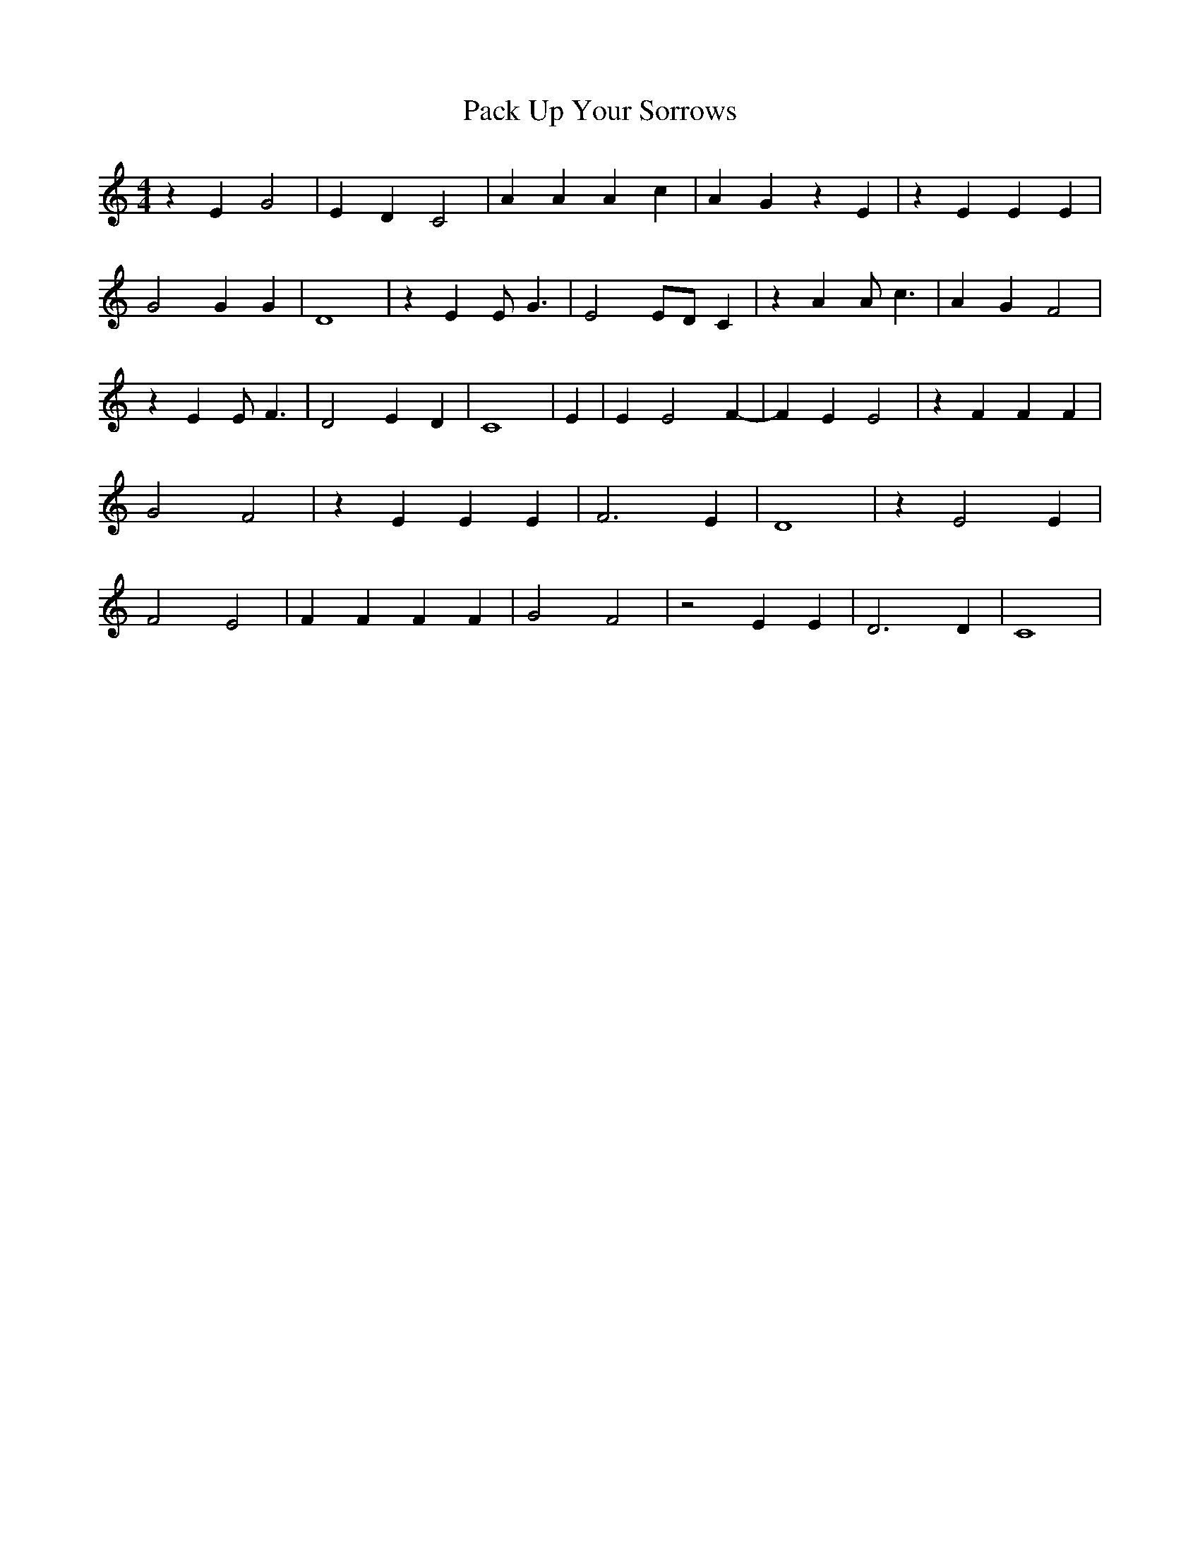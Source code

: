 % Generated more or less automatically by swtoabc by Erich Rickheit KSC
X:1
T:Pack Up Your Sorrows
M:4/4
L:1/4
K:C
 z E G2| E- D C2| A A A c| A- G z E| z E E E| G2 G G| D4| z E E/2 G3/2|\
 E2E/2-D/2 C| z A A/2 c3/2| A- G F2| z E E/2 F3/2| D2 E D| C4| E| E E2 F-|\
 F E E2| z F F F| G2 F2| z E E E| F3 E| D4| z E2 E| F2 E2| F F F F|\
 G2 F2| z2 E E| D3 D| C4|


